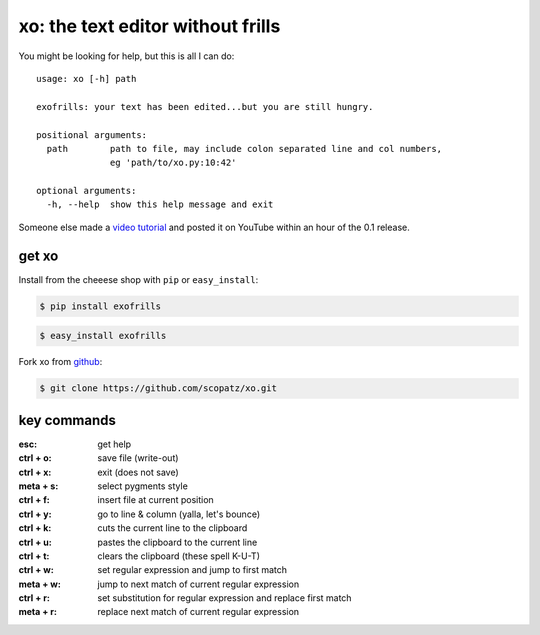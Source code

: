 xo: the text editor without frills
==================================
You might be looking for help, but this is all I can do::

    usage: xo [-h] path

    exofrills: your text has been edited...but you are still hungry.

    positional arguments:
      path        path to file, may include colon separated line and col numbers,
                  eg 'path/to/xo.py:10:42'

    optional arguments:
      -h, --help  show this help message and exit

Someone else made a `video tutorial <http://youtu.be/bPq8fncImtQ>`_ and posted 
it on YouTube within an hour of the 0.1 release.

get xo
------
Install from the cheeese shop with ``pip`` or ``easy_install``:

.. code-block:: bash

    $ pip install exofrills

.. code-block:: bash

    $ easy_install exofrills

Fork xo from `github <https://github.com/scopatz/xo>`_:

.. code-block:: bash

    $ git clone https://github.com/scopatz/xo.git


key commands
------------
:esc: get help
:ctrl + o: save file (write-out)
:ctrl + x: exit (does not save)

:meta + s: select pygments style
:ctrl + f: insert file at current position
:ctrl + y: go to line & column (yalla, let's bounce)

:ctrl + k: cuts the current line to the clipboard
:ctrl + u: pastes the clipboard to the current line
:ctrl + t: clears the clipboard (these spell K-U-T)

:ctrl + w: set regular expression and jump to first match
:meta + w: jump to next match of current regular expression
:ctrl + r: set substitution for regular expression and replace first match
:meta + r: replace next match of current regular expression

